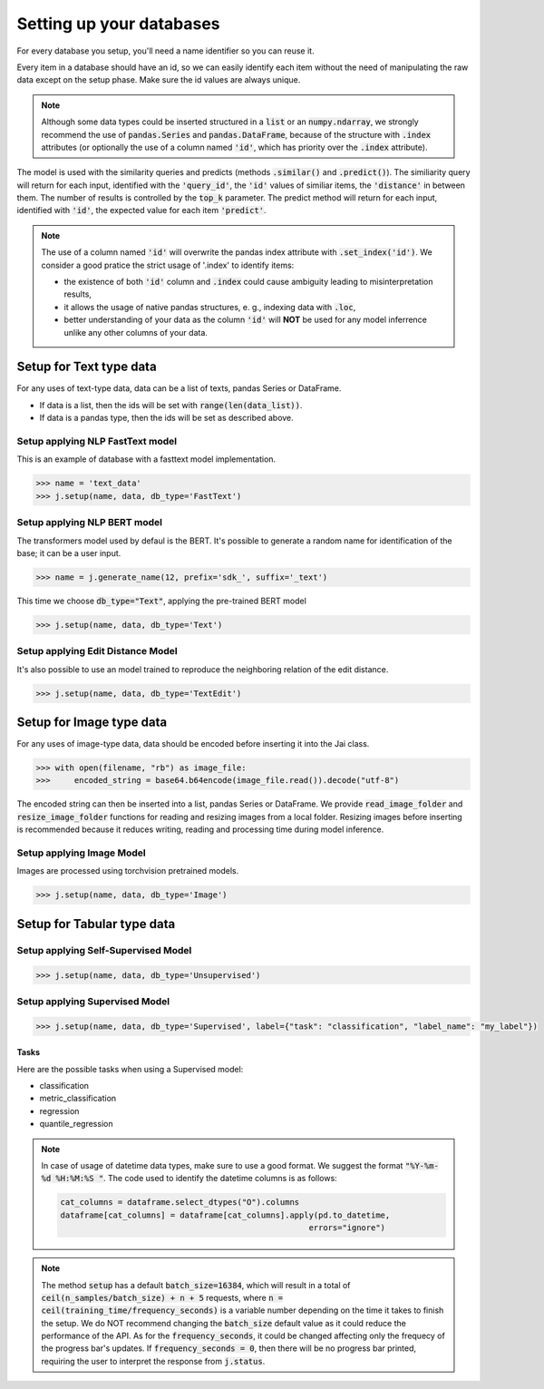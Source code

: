 #########################
Setting up your databases
#########################

For every database you setup, you'll need a name identifier so you can reuse it. 

Every item in a database should have an id, so we can easily identify each item without the need of manipulating the raw data except on the setup phase.
Make sure the id values are always unique.

.. note::
	Although some data types could be inserted structured in a :code:`list` or an :code:`numpy.ndarray`, we strongly recommend the use of :code:`pandas.Series` and :code:`pandas.DataFrame`, because of the structure with :code:`.index` attributes (or optionally the use of a column named :code:`'id'`, which has priority over the :code:`.index` attribute).

The model is used with the similarity queries and predicts (methods :code:`.similar()` and :code:`.predict()`). The similiarity query will return for each input, identified with the :code:`'query_id'`, the :code:`'id'` values of similiar items, the :code:`'distance'` in between them. The number of results is controlled by the :code:`top_k` parameter. The predict method will return for each input, identified with :code:`'id'`, the expected value for each item :code:`'predict'`.

.. note::
	The use of a column named :code:`'id'` will overwrite the pandas index attribute with :code:`.set_index('id')`. We consider a good pratice the strict usage of '.index' to identify items: 

	* the existence of both :code:`'id'` column and :code:`.index` could cause ambiguity leading to misinterpretation results, 

	* it allows the usage of native pandas structures, e. g., indexing data with :code:`.loc`, 

	* better understanding of your data as the column :code:`'id'` will **NOT** be used for any model inferrence unlike any other columns of your data.

************************
Setup for Text type data
************************

For any uses of text-type data, data can be a list of texts, pandas Series or DataFrame.

* If data is a list, then the ids will be set with :code:`range(len(data_list))`.
* If data is a pandas type, then the ids will be set as described above.

Setup applying NLP FastText model
=================================

This is an example of database with a fasttext model implementation. 

.. code-block:: python

    >>> name = 'text_data'
    >>> j.setup(name, data, db_type='FastText')

Setup applying NLP BERT model
=============================

The transformers model used by defaul is the BERT.
It's possible to generate a random name for identification of the base; it can be a user input.

.. code-block:: python

    >>> name = j.generate_name(12, prefix='sdk_', suffix='_text')

This time we choose :code:`db_type="Text"`, applying the pre-trained BERT model

.. code-block:: python

    >>> j.setup(name, data, db_type='Text')


Setup applying Edit Distance Model
==================================

It's also possible to use an model trained to reproduce the neighboring relation of the edit distance.

.. code-block:: python

    >>> j.setup(name, data, db_type='TextEdit')


*************************
Setup for Image type data
*************************

For any uses of image-type data, data should be encoded before inserting it into the Jai class.

.. code-block:: python

    >>> with open(filename, "rb") as image_file:
    >>>     encoded_string = base64.b64encode(image_file.read()).decode("utf-8")

The encoded string can then be inserted into a list, pandas Series or DataFrame.
We provide :code:`read_image_folder` and :code:`resize_image_folder` functions for reading and resizing images from a local folder.
Resizing images before inserting is recommended because it reduces writing, reading and processing time during model inference.

Setup applying Image Model
==========================

Images are processed using torchvision pretrained models.

.. code-block:: python

    >>> j.setup(name, data, db_type='Image')

***************************
Setup for Tabular type data
***************************

Setup applying Self-Supervised Model
====================================

.. code-block:: python

    >>> j.setup(name, data, db_type='Unsupervised')


Setup applying Supervised Model
===============================

.. code-block:: python

    >>> j.setup(name, data, db_type='Supervised', label={"task": "classification", "label_name": "my_label"})


Tasks
-----

Here are the possible tasks when using a Supervised model:

- classification
- metric_classification
- regression
- quantile_regression


.. note::
    In case of usage of datetime data types, make sure to use a good format. We suggest the format :code:`"%Y-%m-%d %H:%M:%S "`.
    The code used to identify the datetime columns is as follows:
    
    .. code-block:: python
    
        cat_columns = dataframe.select_dtypes("O").columns
        dataframe[cat_columns] = dataframe[cat_columns].apply(pd.to_datetime,
                                                            errors="ignore")

.. note::
    The method :code:`setup` has a default :code:`batch_size=16384`, which will result in a total of :code:`ceil(n_samples/batch_size) + n + 5` requests, where :code:`n = ceil(training_time/frequency_seconds)` is a variable number depending on the time it takes to finish the setup.
    We do NOT recommend changing the :code:`batch_size` default value as it could reduce the performance of the API. 
    As for the :code:`frequency_seconds`, it could be changed affecting only the frequecy of the progress bar's updates. If :code:`frequency_seconds = 0`, then there will be no progress bar printed, requiring the user to interpret the response from :code:`j.status`.